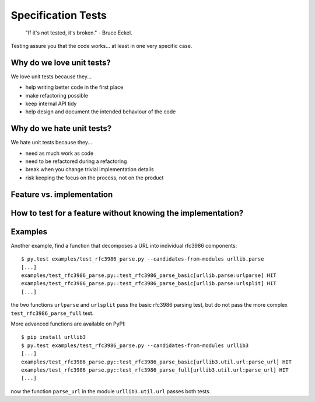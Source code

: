 
Specification Tests
===================

    "If it's not tested, it's broken." - Bruce Eckel.

Testing assure you that the code works... at least in one very specific case.


Why do we love unit tests?
--------------------------

We love unit tests because they...

- help writing better code in the first place
- make refactoring possible
- keep internal API tidy
- help design and document the intended behaviour of the code


Why do we hate unit tests?
--------------------------

We hate unit tests because they...

- need as much work as code
- need to be refactored during a refactoring
- break when you change trivial implementation details
- risk keeping the focus on the process, not on the product

Feature vs. implementation
--------------------------



How to test for a feature without knowing the implementation?
-------------------------------------------------------------


Examples
--------

Another example, find a function that decomposes a URL into individual rfc3986 components::

    $ py.test examples/test_rfc3986_parse.py --candidates-from-modules urllib.parse
    [...]
    examples/test_rfc3986_parse.py::test_rfc3986_parse_basic[urllib.parse:urlparse] HIT
    examples/test_rfc3986_parse.py::test_rfc3986_parse_basic[urllib.parse:urlsplit] HIT
    [...]

the two functions ``urlparse`` and ``urlsplit`` pass the basic rfc3986 parsing test, but do not
pass the more complex ``test_rfc3986_parse_full`` test.

More advanced functions are available on PyPI::

    $ pip install urllib3
    $ py.test examples/test_rfc3986_parse.py --candidates-from-modules urllib3
    [...]
    examples/test_rfc3986_parse.py::test_rfc3986_parse_basic[urllib3.util.url:parse_url] HIT
    examples/test_rfc3986_parse.py::test_rfc3986_parse_full[urllib3.util.url:parse_url] HIT
    [...]

now the function ``parse_url`` in the module ``urllib3.util.url`` passes both tests.
